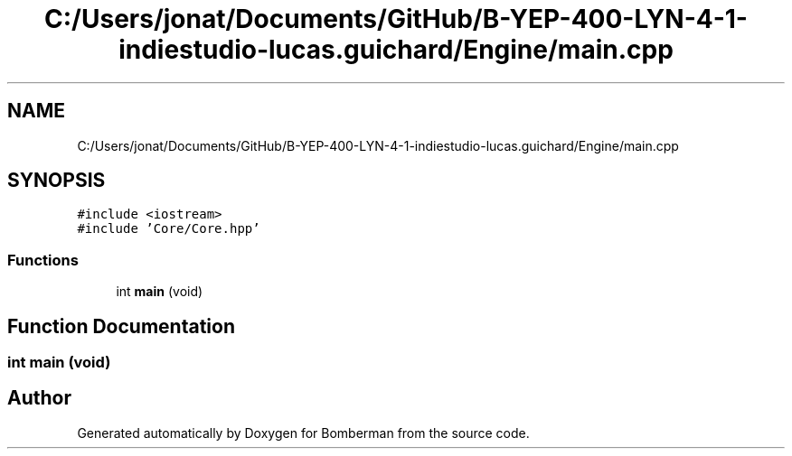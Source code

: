 .TH "C:/Users/jonat/Documents/GitHub/B-YEP-400-LYN-4-1-indiestudio-lucas.guichard/Engine/main.cpp" 3 "Mon Jun 21 2021" "Version 2.0" "Bomberman" \" -*- nroff -*-
.ad l
.nh
.SH NAME
C:/Users/jonat/Documents/GitHub/B-YEP-400-LYN-4-1-indiestudio-lucas.guichard/Engine/main.cpp
.SH SYNOPSIS
.br
.PP
\fC#include <iostream>\fP
.br
\fC#include 'Core/Core\&.hpp'\fP
.br

.SS "Functions"

.in +1c
.ti -1c
.RI "int \fBmain\fP (void)"
.br
.in -1c
.SH "Function Documentation"
.PP 
.SS "int main (void)"

.SH "Author"
.PP 
Generated automatically by Doxygen for Bomberman from the source code\&.

